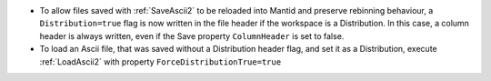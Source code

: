 - To allow files saved with :ref:`SaveAscii2` to be reloaded into Mantid and preserve rebinning behaviour,
  a ``Distribution=true`` flag is now written in the file header if the workspace is a Distribution.
  In this case, a column header is always written, even if the Save property ``ColumnHeader`` is set to false.
- To load an Ascii file, that was saved without a Distribution header flag, and set it as a Distribution,
  execute :ref:`LoadAscii2` with property ``ForceDistributionTrue=true``
